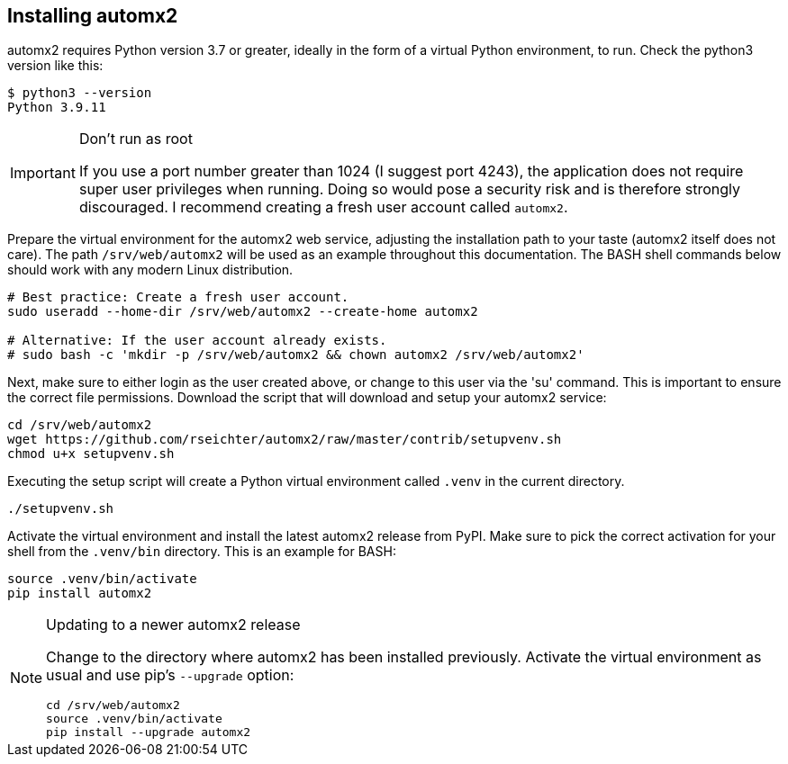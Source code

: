 // vim:ts=4:sw=4:et:ft=asciidoc

[[install]]
== Installing automx2

automx2 requires Python version 3.7 or greater, ideally in the form of a virtual Python environment, to run.
Check the python3 version like this:

[source,bash]
----
$ python3 --version
Python 3.9.11
----

[IMPORTANT]
.Don't run as root
====
If you use a port number greater than 1024 (I suggest port 4243), the application does not require super user privileges when running.
Doing so would pose a security risk and is therefore strongly discouraged.
I recommend creating a fresh user account called `automx2`.
====

Prepare the virtual environment for the automx2 web service, adjusting the installation path to your taste (automx2 itself does not care).
The path `/srv/web/automx2` will be used as an example throughout this documentation.
The BASH shell commands below should work with any modern Linux distribution.

[source,bash]
----
# Best practice: Create a fresh user account.
sudo useradd --home-dir /srv/web/automx2 --create-home automx2

# Alternative: If the user account already exists.
# sudo bash -c 'mkdir -p /srv/web/automx2 && chown automx2 /srv/web/automx2'
----

Next, make sure to either login as the user created above, or change to this user via the 'su' command.
This is important to ensure the correct file permissions.
Download the script that will download and setup your automx2 service:

[source,bash]
----
cd /srv/web/automx2
wget https://github.com/rseichter/automx2/raw/master/contrib/setupvenv.sh
chmod u+x setupvenv.sh
----

Executing the setup script will create a Python virtual environment called `.venv` in the current directory.

[source,bash]
----
./setupvenv.sh
----

Activate the virtual environment and install the latest automx2 release from PyPI.
Make sure to pick the correct activation for your shell from the `.venv/bin` directory.
This is an example for BASH:

[source,bash]
----
source .venv/bin/activate
pip install automx2
----

[NOTE]
.Updating to a newer automx2 release
====
Change to the directory where automx2 has been installed previously.
Activate the virtual environment as usual and use pip's `--upgrade` option:

[source,bash]
----
cd /srv/web/automx2
source .venv/bin/activate
pip install --upgrade automx2
----
====
